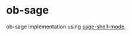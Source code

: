 * ob-sage
  [[https://travis-ci.org/stakemori/ob-sage.svg]]

  ob-sage implementation using [[https://github.com/stakemori/sage-shell-mode][sage-shell-mode]].
